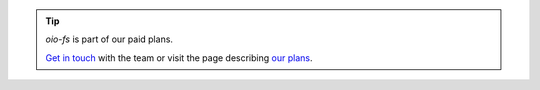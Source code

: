 .. tip::
   `oio-fs` is part of our paid plans.

   `Get in touch <https://info.openio.io/request-information>`_ with the
   team or visit the page describing `our plans <https://www.openio.io/plans>`_.
